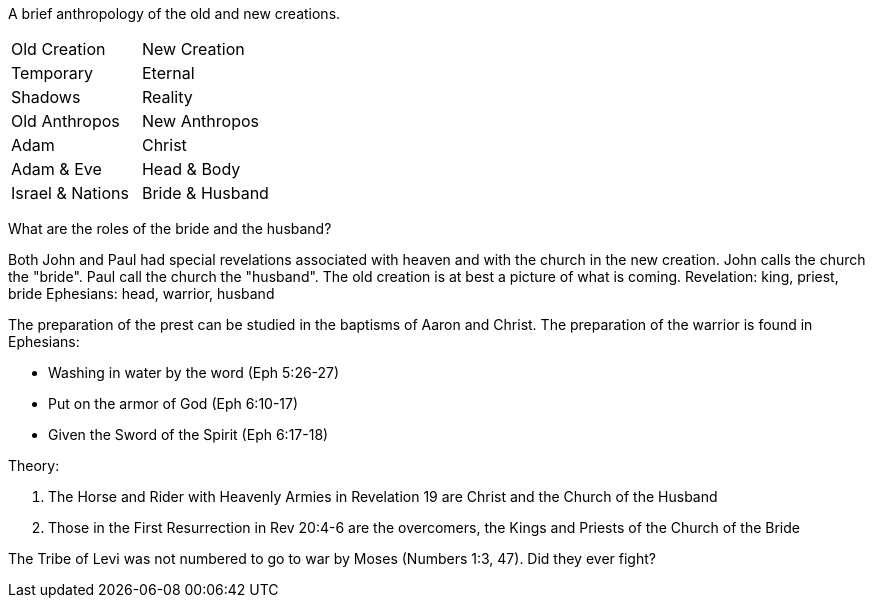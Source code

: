 A brief anthropology of the old and new creations.

|========
| Old Creation      | New Creation
| Temporary         | Eternal
| Shadows           | Reality
| Old Anthropos     | New Anthropos
| Adam              | Christ
| Adam & Eve        | Head & Body
| Israel & Nations  | Bride & Husband
|========

What are the roles of the bride and the husband?

Both John and Paul had special revelations associated with heaven and with the church in the new creation.
John calls the church the "bride". Paul call the church the "husband".
The old creation is at best a picture of what is coming.
Revelation: king, priest, bride
Ephesians: head, warrior, husband

The preparation of the prest can be studied in the baptisms of Aaron and Christ.
The preparation of the warrior is found in Ephesians:

- Washing in water by the word (Eph 5:26-27)
- Put on the armor of God (Eph 6:10-17)
- Given the Sword of the Spirit (Eph 6:17-18)

Theory:

1. The Horse and Rider with Heavenly Armies in Revelation 19 are Christ and the Church of the Husband
2. Those in the First Resurrection in Rev 20:4-6 are the overcomers, the Kings and Priests of the Church of the Bride

The Tribe of Levi was not numbered to go to war by Moses (Numbers 1:3, 47). Did they ever fight?
